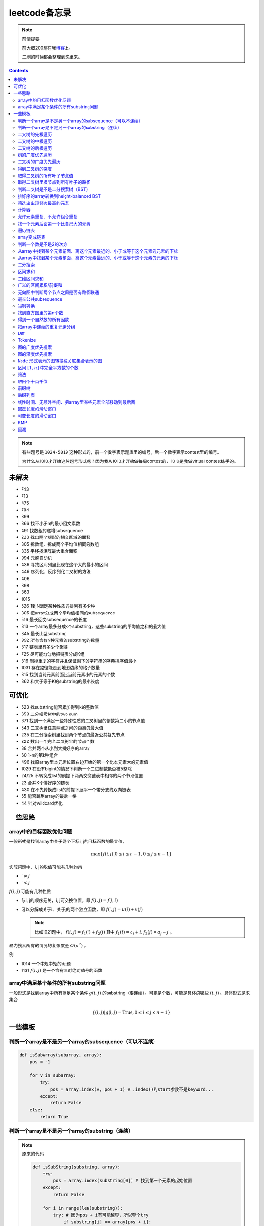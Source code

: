 =============
leetcode备忘录
=============

.. default-role:: math

.. note:: 前情提要

    前大概200题在我\ 博客_\ 上。

    二刷的时候都会整理到这里来。

.. _博客: http://aiifabbf.github.io/leetcode中的算法

.. contents::

.. note:: 有些题号是 ``1024-5019`` 这种形式的，前一个数字表示题库里的编号，后一个数字表示contest里的编号。

    为什么从1010才开始这种题号形式呢？因为我从1013才开始做每周contest的，1010是我做virtual contest练手的。

未解决
==========

-   743
-   713
-   475
-   784
-   399
-   866 找不小于n的最小回文素数
-   491 找数组的递增subsequence
-   223 找出两个矩形的相交区域的面积
-   805 拆数组，拆成两个平均值相同的数组
-   835 平移找矩阵最大重合面积
-   994 元胞自动机
-   436 寻找区间列里比现在这个大的最小的区间
-   449 序列化、反序列化二叉树的方法
-   406
-   898
-   863
-   1015
-   526 1到N满足某种性质的排列有多少种
-   805 把array分成两个平均值相同的subsequence
-   516 最长回文subsequence的长度
-   813 一个array最多分成k个substring，这些substring的平均值之和的最大值
-   845 最长山型substring
-   992 所有含有K种元素的substring的数量
-   817 链表里有多少个聚类
-   725 尽可能均匀地把链表分成K组
-   316 删掉重复的字符并且保证剩下的字符串的字典排序值最小
-   1031 存在路径能走到地图边缘的格子数量
-   315 找到当前元素前面比当前元素小的元素的个数
-   862 和大于等于K的substring的最小长度

可优化
==========

-   523 找substring能否累加得到k的整数倍
-   653 二分搜索树中的two sum
-   671 找到一个满足一些特殊性质的二叉树里的倒数第二小的节点值
-   543 二叉树里任意两点之间的距离的最大值
-   235 在二分搜索树里找到两个节点的最近公共祖先节点
-   222 数出一个完全二叉树里的节点个数
-   88  合并两个从小到大排好序的array
-   60  1-n的第k种组合
-   496 找原array里本元素位置右边开始的第一个比本元素大的元素值
-   1029    在没有bigint的情况下判断一个二进制数能否被5整除
-   24/25   不转换成list的前提下两两交换链表中相邻的两个节点位置
-   23  合并K个排好序的链表
-   430 在不先转换成list的前提下展平一个带分支的双向链表
-   55  能否跳到array的最后一格
-   44  针对wildcard优化

一些思路
==========

array中的目标函数优化问题
----------------------

一般形式是找到array中关于两个下标i, j的目标函数的最大值。

.. math::

    \max\{f(i, j) | 0 \leq i \leq n - 1, 0 \leq j \leq n - 1\}

实际问题中，i, j的取值可能有几种约束

-   :math:`i \neq j`
-   :math:`i < j`

:math:`f(i, j)` 可能有几种性质

-   与i, j的顺序无关，i, j可交换位置，即 :math:`f(i, j) = f(j, i)`
-   可以分解成关于i、关于j的两个独立函数，即 :math:`f(i, j) = u(i) + v(j)`

    .. note:: 比如1021题中， :math:`f(i, j) = f_1(i) + f_2(j)` 其中 :math:`f_1(i) = a_i + i, f_2(j) = a_j - j` 。

暴力搜索所有的情况的复杂度是 :math:`O(n^2)` 。

例

-   1014 一个中规中矩的dp题
-   1131 `f(i, j)` 是一个含有三对绝对值号的函数

array中满足某个条件的所有substring问题
-----------------------------------

一般形式是找到array中所有满足某个条件 :math:`g(i, j)` 的substring（要连续）。可能是个数，可能是具体的哪些 :math:`(i, j)` 。具体形式是求集合

.. math::

    \{(i, j) | g(i, j) = \text{True}, 0 \leq i \leq j \leq n - 1\}

一些模板
==========

判断一个array是不是另一个array的subsequence（可以不连续）
--------------------------------------------------

.. code-block:: python

    def isSubArray(subarray, array):
        pos = -1

        for v in subarray:
            try:
                pos = array.index(v, pos + 1) # .index()的start参数不是keyword...
            except:
                return False
        else:
            return True

判断一个array是不是另一个array的substring（连续）
-------------------------------------------

.. note:: 原来的代码

    .. code-block:: python

        def isSubString(substring, array):
            try:
                pos = array.index(substring[0]) # 找到第一个元素的起始位置
            except:
                return False

            for i in range(len(substring)):
                try: # 因为pos + i有可能越界，所以套个try
                    if substring[i] == array[pos + i]:
                        continue
                    else:
                        return False
                except:
                    return False

    其实是错的，试试 ``isSubstring("aaab", "aaaab")`` 还有 ``isSubstring("abaab", "aab")`` 。错误之处在于它只会从string里第一次出现 ``substring[0]`` 的地方开始找，如果发现不匹配，就不会往下找了，会直接返回 ``False`` 。

.. note:: 当然万能的Python可以一行搞定array是 ``str`` 时候的情况

    .. code-block:: python

        substring in array

    就搞定。


二叉树的先根遍历
-------------

可以用递归

.. code-block:: python

    # 改编自144

    class Solution:
        def preorderTraversal(self, root: TreeNode) -> List[int]:
            if root:
                doSomthing(root.val) # 比如放入数组之类的
                if root.left:
                    self.preorderTraversal(root.left)
                if root.right:
                    self.preorderTraversal(root.right)
            else:
                pass

也可以用迭代、借助stack。好处有两个

-   速度快一点
-   不受递归深度限制

.. code-block:: python

    # 改编自144

    class Solution:
        def preorderTraversal(self, root: TreeNode) -> List[int]:
            if root:
                res = []
                stack = [root]

                while stack:
                    node = stack.pop()
                    res.append(node.val) # 这里相当于访问node
                    if node.right: # 这里要记住是右边先进stack
                        stack.append(node.right)
                    if node.left:
                        stack.append(node.left)

                return res
            else:
                return []

.. note:: 先根遍历路径的特点

    先根遍历路径的第一个元素永远是根节点，然后接下来是左边子树、右边子树。图像类似这样

    ::

        o [     ] (     )
        ------------------
        0 1     ? ?      n

    所以除了能确定第一个元素是根节点，其他的信息比如

    -   第二个元素开始是属于左边子树还是右边子树？
    -   从第几个元素开始是左边子树和右边子树的边界？
    -   ...

    都是不知道的。

衍生

-   255 验证是否是二分搜索树的先根遍历
-   331 验证是否是先根遍历路径

二叉树的中根遍历
-------------

可以用递归，只要把对根节点的访问的语句放到中间就算中根遍历了。

.. code-block:: python

    # 改编自94

    class Solution:
        def inorderTraversal(self, root: TreeNode) -> List[int]:
            if root:
                if root.left:
                    self.inorderTraversal(root.left)
                doSomthing(root.val)
                if root.right:
                    self.inorderTraversal(root.right)
            else:
                pass

也可以借助stack，然后迭代，但是写起来挺麻烦的……

.. note::

    二分搜索树（BST）用中根遍历之后，会得到排好序的array。

.. note:: 中根遍历路径的特点

    中根遍历路径的第一个元素可能是左边子树、也可能是根节点（如果左边子树不存在的话）。图像类似这样

    ::

        [       ] o (       )
        ---------------------
        0         ? ?        n

    所以单靠中根遍历路径其实不能得到什么有用的信息。

    但是如果中根遍历路径和先根遍历路径同时给出（105题）、或者中根遍历路径和后根遍历路径同时给出（106题），就可以还原出树本来的结构。

    如果只给先根和后根，却不能唯一确定一个二叉树。这是很奇怪的事情。我也不知道为什么。

    以中根遍历路径和先根遍历路径为例，

    1.  中根遍历路径的第一个元素肯定是根节点的值。
    2.  在先根遍历路径里找到根节点的值的位置，这样就能知道

        -   在这之前的所有元素都是属于左边子树的，且左边子树的节点个数也是知道的。
        -   在这之后的所有元素都是属于右边子树的，且右边子树的节点个数也是知道的。

        再回到中根遍历路径里，因为左边子树的节点个数知道了（假设是n），所以中根遍历路径里从第2个元素到第2 + n - 1个元素是属于左边子树的，从第2 + n个元素一直到最后都是属于右边子树的。

    3.  递归地把左边子树、右边子树的结构按同样的方法恢复出来。

衍生

-   105 从中根、先根遍历路径中恢复出二叉树
-   106 从中根、后根遍历路径中恢复出二叉树
-   889 从先根、后根遍历路径中恢复出二叉树的一种可能
-   1028 从一种奇怪的先根遍历路径中恢复出二叉树

二叉树的后根遍历
-------------

.. code-block:: python

    class Solution:
        def postorderTraversal(self, root: TreeNode) -> List[int]:
            if root:
                if root.left:
                    self.postorderTraversal(root.left)
                if root.right:
                    self.postorderTraversal(root.right)
                doSomthing(root.val)
            else:
                pass

那么后根遍历能不能不用递归呢？可以的。只需要把前根遍历的迭代做法稍加改动就可以了

-   前根遍历迭代做法里面，是先放 ``right`` 、再放 ``left`` ，这里改成先放 ``left`` 、再放 ``right``
-   最后把结果颠倒一下

.. code-block:: python

    摘自145

    class Solution:
        def postorderTraversal(self, root: TreeNode) -> List[int]:
            if root:
                stack = [root]
                res = []

                while stack:
                    node = stack.pop()
                    if node.left:
                        stack.append(node.left)
                    if node.right:
                        stack.append(node.right)

                    res.append(node)

                return res[:: -1]
            else:
                return []

树的广度优先遍历
-------------

.. code-block:: python

    class Solution:
        def levelOrder(self, root: 'Node') -> None:
            if root:
                queue = [root]
                while queue:
                    element = queue.pop(0)
                    doSomething(element)
                    queue += element.children
            else:
                pass

.. note:: 树的广度优先、按层遍历
    :name: 树的广度优先、按层遍历

    如果想一层一层遍历，可以不要直接把下一层的所有children都放到queue里，而是暂时先放到一个临时queue里面，等这一层完了，再把临时queue整个替换掉全局的那个queue。比如下面这个例子

    .. code-block:: python

        class Solution:
            def maxDepth(self, root: 'Node') -> int:
                if root:
                    depth = 1
                    queue = [root]
                    while queue:
                        levelQueue = sum((i.children for i in queue), [])
                        queue = levelQueue
                        depth += 1
                    return depth - 1
                else:
                    return 0

二叉树的广度优先遍历
-----------------

.. code-block:: python

    class Solution:
        def maxDepth(self, root: TreeNode) -> int:
            if root:
                queue = [root]

                while queue:
                    i = queue.pop(0)
                    if i.left:
                        queue.append(i.left)
                    if i.right: # 切记切记这里不是elif，是if，因为左边和右边根本没关系
                        queue.append(i.right)
                    doSomething(i)

            else:
                pass

.. note:: 二叉树的广度优先、按层遍历

    如果想一层一层遍历，和 `树的广度优先、按层遍历`_ 一样。

    .. code-block:: python

        class Solution:
            def maxDepth(self, root: TreeNode) -> int:
                if root:
                    depth = 1
                    queue = [root]

                    while queue:
                        levelQueue = []

                        for i in queue:
                            if i.left:
                                levelQueue.append(i.left)
                            if i.right: # 切记切记这里不是elif，是if，因为左边和右边根本没关系
                                levelQueue.append(i.right)

                        depth += 1
                        queue = levelQueue

                    return depth
                else:
                    return 0

    用 ``levelQueue`` 其实有点浪费的，有更高效的写法，可以重复利用同一个queue，而不是每到下一层就建个新queue。说来也非常简单（但我怎么就没想到呢），记录一下queue一开始的长度就可以了

    .. code-block:: python

        class Solution:
            def maxDepth(self, root: TreeNode) -> int:
                if root:
                    depth = 0
                    queue = [root]

                    while queue:
                        # queue就代表第depth层上的所有节点了
                        length = len(queue)

                        for i in range(0, length):
                            v = queue.pop(0)
                            if v.left:
                                queue.append(v.left)
                            if v.right:
                                queue.append(v.right)

                        depth += 1
                else:
                    return 0

.. note:: 如果一个二叉树是 完全二叉树_ 的话，那么对这个完全二叉树的广度优先遍历有一个性质：如果遇到一个节点是null，那么以后就不再会遇到非null节点。

    而且这条性质是充分必要的，如果一个树不是完全二叉树，那么它不会满足这条性质；如果一个树是完全二叉树，那么它一定满足这条性质。

    958题里我利用了这条性质。

.. _完全二叉树: https://en.wikipedia.org/wiki/Binary_tree#Types_of_binary_trees

衍生

-   103 二叉树的zigzag遍历
-   513 二叉树最后一层的最左边节点的值
-   515 二叉树最后一层的最大节点值
-   919 给完全二叉树插入节点
-   1161 二叉树每一层的和

得到二叉树的深度
-------------

以前一直是用广度优先、按层遍历来做的（104题），但是也有非常简单的写法，比如

.. code-block:: python

    # 摘自104

    class Solution:
        def maxDepth(self, root: TreeNode) -> int:
            if root:
                return 1 + max(self.maxDepth(root.left), self.maxDepth(root.right))
            else:
                return 0

不一定比按层遍历快，但是写起来足够简单。

如果用按层遍历来写，是

.. code-block:: python

    class Solution:
        def maxDepth(self, root: TreeNode) -> int:
            if root:
                depth = 0
                queue = collections.deque([root])

                while queue:
                    size = len(queue)

                    for _ in range(0, size):
                        v = queue.popleft()
                        if v.left:
                            queue.append(v.left)
                        if v.right:
                            queue.append(v.right)

                    depth += 1

                return depth
            else:
                return 0

取得二叉树的所有叶子节点值
----------------------

.. code-block:: python

    # 摘自872

    class Solution:
        def getLeaves(self, root: TreeNode) -> List[int]:
            if root:
                if root.left == None and root.right == None:
                    return [root.val]
                res = []
                if root.left:
                    res += self.getLeaves(root.left)
                if root.right:
                    res += self.getLeaves(root.right)
                return res
            else:
                return []

取得二叉树里根节点到所有叶子的路径
----------------------------

还是一个递归的思路。

一个二叉树根节点到所有叶子的路径，等于

-   左边子二叉树里根节点到所有叶子的路径
-   右边子二叉树里根节点到所有叶子的路径

加上根节点到左边子节点、根节点到右边子节点的两条路。

.. code-block:: python

    # 摘自257

    class Solution:
        def binaryTreePaths(self, root: TreeNode) -> List[str]:
            if root:
                if root.left == None and root.right == None: # 叶子
                    return [f"{root.val}"]
                elif root.left != None and root.right == None:
                    return [f"{root.val}->{i}" for i in self.binaryTreePaths(root.left)] # 根节点出发到左边子节点、加上左边子二叉树里根节点到所有叶子的路径
                elif root.left == None and root.right != None:
                    return [f"{root.val}->{i}" for i in self.binaryTreePaths(root.right)] # 根节点出发到右边子节点、加上右边子二叉树里根节点到所有叶子的路径
                else:
                    return [f"{root.val}->{i}" for i in self.binaryTreePaths(root.left) + self.binaryTreePaths(root.right)] # 左右都加
            else: # 空节点
                return [] # 无路可走

衍生

-   129
-   988
-   113

判断二叉树是不是二分搜索树（BST）
----------------------------

.. code-block:: python

    # 摘自98

    class Solution:
        def isValidBST(self, root: TreeNode) -> bool:
            return self.isBST(root, float("-inf"), float("inf"))

        def isBST(self, root: TreeNode, lower: int, upper: int) -> bool: # 除了root还要传入上下界
            if root:
                if root.val > lower and root.val < upper: # 首先根节点要在上下界之内
                    if root.left != None and root.right == None: # 左边子树非空、右边子树空
                        return root.left.val < root.val and self.isBST(root.left, lower, root.val) # 下界不变，上界变成根节点的值
                    elif root.left == None and root.right != None: # 左边子树空、右边子树非空
                        return root.right.val > root.val and self.isBST(root.right, root.val, upper) # 下界变成根节点的值，上界不变
                    elif root.left != None and root.right != None:
                        return root.left.val < root.val and root.right.val > root.val and self.isBST(root.left, lower, root.val) and self.isBST(root.right, root.val, upper)
                    else:
                        return True
                else: # 不然即使自己是BST，作为子树放在上层里也不能使大树是BST
                    return False
            else: # 空树是BST
                return True

更简单的方法是，中根遍历这个树，看遍历结果是不是严格递增的。

.. note:: 似乎BST和二叉树中根遍历严格递增是充要条件。但是我没法证明。

    BST推出中根遍历严格递增肯定是对的。

    中根遍历严格递增能不能推出BST我真的不知道。能否举一个中根遍历严格递增但是却不是BST的例子呢？好像举不出例子。

    `维基百科 <https://en.wikipedia.org/wiki/Binary_search_tree#Verification>`_ 上也说了中根遍历可以用来验证BST。

    说明这两个确实是充要条件。惊了。

排好序的array转换到height-balanced BST
------------------------------------

.. code-block:: python

    # 摘自108

    class Solution:
        def sortedArrayToBST(self, nums: List[int]) -> TreeNode:
            if len(nums) == 0: # 空树
                return None
            elif len(nums) == 1: # 数组只含一个元素
                return TreeNode(nums[0])
            else: # 数组含有2个及以上的元素，这时候可以继续拆
                n = len(nums)
                root = TreeNode(nums[n // 2]) # 取最中间一个元素作为根节点
                root.left = self.sortedArrayToBST(nums[0: n // 2]) # 构造左边子树
                root.right = self.sortedArrayToBST(nums[n // 2 + 1:]) # 构造右边子树
                return root

衍生

-   1008 从二分搜索树的先根遍历路径重建出二分搜索树

筛选出出现频次最高的元素
--------------------

提示一下，如果有多种元素出现的频次一样而且恰好最高，怎么写最好？

.. code-block:: python

    # 摘自 https://leetcode.com/problems/most-frequent-subtree-sum/discuss/98675/Python-easy-understand-solution

    maximumFrequency = max(counter.values()) # 首先得到最高频次
    return [k for k, v in counter.items() if v == maximumFrequency] # 再筛选出频次和最高频次一样大的元素

计算器
-----

允许元素重复、不允许组合重复
------------------------

意思是允许 ``[2, 2, 3]`` ，但是认为 ``[2, 2, 3], [3, 2, 2]`` 是重复的组合。

做法是先排个序，然后变成tuple，然后用set套一套，再变成list。

.. code-block:: python

    # 摘自39

    list(map(list, set(map(tuple, map(sorted, routes)))))

上面的代码可以做这种过滤。

找一个元素后面第一个比自己大的元素
-----------------------------

暴力做法是搜索，复杂度 :math:`O(n^2)` 。用stack可以做到 :math:`O(n)`

.. code-block:: python

    # 摘自739

    class Solution:
        def dailyTemperatures(self, T: List[int]) -> List[int]:
            # stack = [
            #     (0, T[0])
            # ]
            stack = [] # stack里的元素保证从底到顶递减（不是严格递减，可以相等）
            res = [0] * len(T) # 先初始化，每天都假设永远等不到气温比今天高的那天，这样最后不用补0什么的，方便一点

            for i, v in enumerate(T):
                if stack:

                    while True:
                        if stack:
                            day = stack.pop() # 这里pop了，后面如果发现大于等于今天的气温，记得要放回去
                            if v > day[1]: # 和stack顶部的元素比较，如果今天气温大于这一天的气温，说明那一天找到了离自己最近的、比自己气温高的那一天
                                res[day[0]] = i - day[0] # 把那一天的值设为今天和那一天的日期之差
                            else: # 发现今天气温小于等于那一天的气温，那么说明那一天至今都没有找到比自己气温高的日子，同时因为stack保证气温递减，所以顶部以下的日子都不用看了，能保证顶部以下的所有日子的气温都大于等于顶部那天的气温。
                                stack.append(day) # 记得把那一天放回去
                                stack.append((i, v)) # 再把今天放进去
                                break # 继续明天
                        else: # stack已经空了，没日子好比较了
                            stack.append((i, v)) # 直接把今天放进去
                            break # 继续明天

                else: # stack空的话，就直接放进去
                    stack.append((i, v))
            return res # 初始化的好处就是最后直接返回，不用补零什么的

遍历链表
----------

.. code-block:: python

    # 改编自206

    class Solution:
        def reverseList(self, head: ListNode) -> ListNode:
            if head:
                sentinel = head

                while head:
                    doSomething(head)
                    head = head.next

                return sentinel
            else:
                return None

得到链表的第 `k` 个节点

.. code-block:: python

    # 摘自876

    let head = origin;

    for _ in 0..k {
        head = head.unwrap().next;
    }

    return head;

.. note:: 颠倒链表（206题）

    .. code-block:: python

        class Solution:
            def reverseList(self, head: ListNode) -> ListNode:
                # return self.listToLinkedList(self.linkedListToList(head)[:: -1])
                if head:
                    sentinel = None

                    while head:
                        tempSentinel = ListNode(head.val)
                        tempSentinel.next = sentinel
                        sentinel = tempSentinel
                        head = head.next

                    return sentinel
                else:
                    return None

.. note:: 链表变成array

    可以看做遍历链表的过程。

    .. code-block:: python

        # 摘自206

        class Solution:
            def linkedListToList(self, head: ListNode) -> List:
                if head:
                    res = []

                    while head:
                        res.append(head.val)
                        head = head.next

                    return res
                else:
                    return []

.. note:: 遍历的同时不丢失之前一个节点

    在有些需求中，比如在删除第i个节点的时候，需要把第i-1个节点的next直接指向第i+1个节点，但是在遍历到第i个节点时候，如果用上面的代码会发现没办法再去找第i-1个节点了，第i-1个节点已经丢失了。

    此时就要用到假节点，然后再用一个previous记录head之前一个节点。

    .. code-block:: python

        # 摘自707

        class Solution:
            def deleteAtIndex(self, index: int) -> None: # 删除第i个节点
                """
                Delete the index-th node in the linked list, if the index is valid.
                """
                head = self.sentinel.next
                previous = self.sentinel
                i = 0

                while head:
                    if i == index: # 此时head是第i个节点，previous是第i-1个节点
                        previous.next = head.next # 直接跨过第i个节点，把第i-1个节点和后面的第i+1个节点连起来。
                        return
                    else:
                        i += 1
                        previous = head
                        head = head.next

array变成链表
-------------

.. code-block:: python

    # 摘自206

    class Solution:
        def listToLinkedList(self, array: List) -> ListNode:
            if array:
                head = ListNode(0) # 先生成一个假节点
                sentinel = head # 不要丢了假节点的引用

                for v in array:
                    head.next = ListNode(v)
                    head = head.next

                return sentinel.next # 第一个是假节点，没用，返回假节点后面的第一个节点，这个才是真节点
            else:
                return None

判断一个数是不是2的次方
--------------------

如果一个数是2的多少次方，那么这个数的二进制肯定是 ``10000...`` 这种形式，此时这个数如果减1，那么会变成 ``11111...`` 这种形式。

.. code-block:: python

    if n & (n - 1) == 0:
        return True
    else:
        return False

从array中找到某个元素前面、离这个元素最近的、小于或等于这个元素的元素的下标
---------------------------------------------------------------

文字描述起来很啰嗦，用数学表达就是有一个array记为 :math:`\{a_i\}` ，对于每一个 `i` 找到

.. math::

    \max\{j | a_j \leq a_i, 0 \leq j < i\}

暴力做法就是数学表达式本身

1.  取出第i个元素前面的所有元素
2.  筛选出比第i个元素小或者等于的所有元素
3.  取出下标最大的那个元素的下标

数学表达式本身代表的做法是无论array的情况是怎样，复杂度都是 :math:`O(n^2)` 。可以稍加改进，变成

1.  看第i-1个元素是否小于或等于第i个元素

    -   是，那么恭喜找到了
    -   不是，到下一步

2.  看第i-2个元素是否小于或等于第i个元素

    -   是，那么恭喜找到了
    -   不是，到下一步

3.  ...
4.  看第0个元素是否小于或等于第i个元素

    -   是，那么恭喜找到了
    -   不是，那么也没了，说明根本不存在这样的元素

复杂度最差情况是 :math:`O(n^2)` ，出现在array正好单调递减的情况；最好情况 :math:`O(n)` ，出现在array正好单调递增的情况。

再进一步考虑这个比较过程有没有可以缓存的地方 [#]_ 。

.. [#] 这里我再想想怎样从暴力想到stack……

用单调递增stack可以实现 :math:`O(n)` 。

.. code-block:: python

    # 摘自907

    stack = [] # 单调递增stack，里面存的是 (i, v) 其中v是从底到顶单调递增的
    nearestLessOrEqualElementPosition = [-1] * len(A) # 初始化数组，nearestLessOrEqualElementPosition[i] 表示的是，第i个元素前面最近的、比第i个元素小或者相等的元素的下标。

    for i, v in enumerate(A):

        while stack != [] and stack[-1][1] > v: # stack顶上的元素比当前元素大
            stack.pop() # 所以要pop掉
        # 出while循环之后，stack要么是空的，要么顶部的那个元素小于等于v，也就定位到了第i个元素前面最近的、比第i个元素小或相等的元素和下标

        if stack == []: # 如果stack空了，说明第i个元素前面不存在比自己小或者相等的元素，即第i个元素前面的元素全都比自己大
            nearestLessOrEqualElementPosition[i] = -1 # 用-1表示没有
        else: # stack没空，说明前面确实存在小于等于第i个元素的元素，并且最近的元素就刚好在stack顶部
            nearestLessOrEqualElementPosition[i] = stack[-1][0] # 所以找到了，记录一下
        stack.append((i, v)) # 再把当前元素放进stack

话说我居然之前都不记得自己没看答案就自己做出递增递减stack的题目。739是没看答案自己想出来的，结果看到907的时候居然又不会做了。但是一想也可以理解吧，因为739、1019是找元素后面比自己大的元素，而907是倒过来、找元素前面比自己小的元素，但是两个stack的建立方向（也就是遍历array的方向）却是一样的、都是从前往后的。

两种做法应该是可以互相转化的。

.. code-block:: python

    # 摘自739

        class Solution:
            def dailyTemperatures(self, T: List[int]) -> List[int]:
                # stack = [
                #     (0, T[0])
                # ]
                stack = [] # stack里的元素保证从底到顶递减（不是严格递减，可以相等）
                res = [0] * len(T) # 先初始化，每天都假设永远等不到气温比今天高的那天，这样最后不用补0什么的，方便一点

                for i, v in enumerate(T):
                    if stack:

                        while True:
                            if stack:
                                day = stack.pop() # 这里pop了，后面如果发现大于等于今天的气温，记得要放回去
                                if v > day[1]: # 和stack顶部的元素比较，如果今天气温大于这一天的气温，说明那一天找到了离自己最近的、比自己气温高的那一天
                                    res[day[0]] = i - day[0] # 把那一天的值设为今天和那一天的日期之差
                                else: # 发现今天气温小于等于那一天的气温，那么说明那一天至今都没有找到比自己气温高的日子，同时因为stack保证气温递减，所以顶部以下的日子都不用看了，能保证顶部以下的所有日子的气温都大于等于顶部那天的气温。
                                    stack.append(day) # 记得把那一天放回去
                                    stack.append((i, v)) # 再把今天放进去
                                    break # 继续明天
                            else: # stack已经空了，没日子好比较了
                                stack.append((i, v)) # 直接把今天放进去
                                break # 继续明天

                    else: # stack空的话，就直接放进去
                        stack.append((i, v))
                return res # 初始化的好处就是最后直接返回，不用补零什么的

衍生

-   739 找到array中每个元素之后最近的比自己大的元素
-   1019 找到链表中每个节点之后最近的比自己大的元素
-   1008 从先根遍历路径重建二分搜索树

从array中找到某个元素前面、离这个元素最远的、小于或等于这个元素的元素的下标
---------------------------------------------------------------

.. code-block:: python

    # 摘自962

    class Solution:
        def maxWidthRamp(self, A: List[int]) -> int:
            stack = []
            res = 0

            for i, v in enumerate(A):
                if stack == [] or stack[-1][1] > v:
                    stack.append((i, v))

            for j, w in reversed(list(enumerate(A))):

                while stack != [] and stack[-1][1] <= w:
                    res = max(res, j - stack.pop()[0])

            return res

衍生

-   1124 找到满足某个条件的最长substring的长度
-   962 找到 `\max\{j - i | a_i \leq a_j, 0 \leq i < j \leq n - 1\}`

二分搜索
-------

在从小到大拍好序的array里找到一个位置插入 ``target`` ，使得插入 ``target`` 之后，整个array仍然是从小到大排好序的。

不管什么情况，求的都是这个 **插入位置** ，不是元素位置。这样可以少很多麻烦。

.. code-block:: python

    # 找到最左的插入位置

    def bisectLeft(array: List[Type], target: Type) -> int:
        left = 0
        right = len(array)

        while left < right:
            middle = (left + right) // 2
            if array[middle] == target:
                right = middle
            elif array[middle] < target:
                left = middle + 1
            elif array[middle] > target:
                right = middle

        return left

    # 找到最右的插入位置

    def bisectRight(array: List[Type], target: Type) -> int:
        left = 0
        right = len(array)

        while left < right:
            middle = (left + right) // 2
            if array[middle] == target:
                left = middle + 1 # 区别
            elif array[middle] < target:
                left = middle + 1
            elif array[middle] > target:
                right = middle

        return right # 这里left、right都行，反正相等

总结一下

-   如果 ``array[middle] < target`` ，一定收紧左边，所以 ``left = middle + 1``
-   如果 ``array[middle] > target`` ，一定收紧右边，所以 ``right = middle``
-   如果 ``array[middle] == target`` ，看情况

    -   如果是要找到最左插入位置，那么收紧右边
    -   如果是要找到最右插入位置，那么收紧左边

衍生

-   704 二分搜索
-   278 找到第一个bad version

区间求和
-------

如果经常需要求 ``nums[i: j]`` 的和，可以先用 ``itertools.accumulate()`` 一次性把所有和都求出来，这样

.. code-block:: python

    integral = [0] + list(itertools.accumulate(nums)) # 前面添一个0，这样方便很多
    assert integral[j] - integral[i] == sum(nums[i: j])

这样 ``nums[i: j]`` 的和就是 ``integral[j] - integral[i]`` 。

再结合 ``set`` 或者 ``Counter`` 就能实现快速查找是否存在substring的和满足某个条件

.. code-block:: python

    # 摘自560

    class Solution:
        def subarraySum(self, nums: List[int], k: int) -> int:
            integral = [0] + list(itertools.accumulate(nums)) # 做积分
            counter = collections.Counter(integral) # 数每个积分项出现的次数
            res = 0

            for v in integral: # 遍历积分项
                counter[v] -= 1 # 排除当前积分项
                res += counter[v + k] # 查后面后多少项正好是当前项加上k

            return res

衍生

-   974 有多少个substring的和是K的倍数
-   560 有多少个substring的和是K
-   327 有多少个substring的和在某个interval内
-   523 是否存在一个长度至少为2的substring的和是K的倍数
-   1013 有可能把一个array分成三段各自累加和相同的substring吗
-   525 含有等量0和1的substring的最大长度
-   918 循环列表里的最大substring和
-   1171 不停的去掉链表里累加和是0的substring
-   926 数前后两半substring中 ``0`` 和 ``1`` 的个数
-   1208 累加和小于等于K的最长substring的长度
-   930 有多少个和是S的非空substring
-   1371 含有偶数个元音字母的最长substring
-   1310 快速计算任意substring的累积xor
-   303 计算任意substring的累加和

.. note:: 这种方法又叫前缀和 aka. prefix sum。

二维区间求和
----------

也叫二维前缀和，是一维前缀和的推广。和一维前缀和的关系就像是一元概率分布和联合概率分布的关系。

.. code-block:: python

    # 摘自1314

    class Solution:
        def matrixBlockSum(self, mat: List[List[int]], K: int) -> List[List[int]]:
            rowCount = len(mat)
            columnCount = len(mat[0])
            integral = [[0] * (columnCount + 1) for _ in range(rowCount + 1)]

            for rowIndex in range(1, rowCount + 1):

                for columnIndex in range(1, columnCount + 1):
                    integral[rowIndex][columnIndex] = mat[rowIndex - 1][columnIndex - 1] + integral[rowIndex - 1][columnIndex] + integral[rowIndex][columnIndex - 1] - integral[rowIndex - 1][columnIndex - 1]

            ...

衍生

-   304  计算子矩阵的和
-   1314 计算以某个点为中心的子矩阵的和
-   1074 有多少个子矩阵的和是target

广义的区间累积/前缀和
------------------

前缀和还可以进一步发挥想象力，可以不止做前缀“和”，还可以前缀最大值、后缀最大值。比如 ``maximumBefore[i]`` 定义为 ``array[: i]`` 里的最大值， ``minimumAfter[i]`` 定义为 ``array[i: ]`` 里的最大值。

.. code-block:: python

    # 摘自42

    maximumBefore = [0] # maximumBefore[i]是array[: i]里的最大值

    for v in array:
        maximumBefore.append(max(maximumBefore[-1], v))

    maximumAfter = [0] # maximumAfter[i]是array[i: ]里的最大值

    for v in reversed(array):
        maximumAfter.append(max(maximumAfter[-1], v))

    maximumAfter.reverse() # 最后要颠倒一下

甚至还可以前缀xor、累积xor。太疯狂了。

衍生

-   42  接雨水
-   1310 求任意substring的累积xor

无向图中判断两个节点之间是否有路径联通
--------------------------------

就是union find。首先需要一个dict或者array来存节点之间的连接关系，在 ``(key, value)`` 中， ``key`` 表示节点， ``value`` 表示这个节点的父节点。如果两个节点在同一个树中，说明它们之间有路径联通。判断两个节点是否在同一个树中的问题可以等效为判断两个节点所在的树的根节点是否是同一个节点的问题。

.. code-block:: python

    # 改编自1020

    class Solution:
        def union(self, mapping: dict, p: Type, q: Type) -> None: # 建立连接关系
            rootOfP = self.root(mapping, p) # 找到p所在树的根节点
            rootOfQ = self.root(mapping, q) # 找到q所在树的根节点
            mapping[rootOfP] = rootOfQ # 把p所在的树的根节点贴到q所在的树的根节点上

        def isConnected(self, mapping: dict, p: Type, q: Type) -> bool: # 判断两个节点之间是否存在路径相连
            return self.root(mapping, p) == self.root(mapping, q) # 只要判断两个节点是否在同一个树里就可以了，等效为判断两个节点所在树的根节点是否是同一个节点

        def root(self, mapping: dict, r: Type) -> Type: # 得到某个节点所在树的根节点

            while r != mapping[r]: # 如果当前节点的父节点不是自身，说明当前节点不是根节点
                mapping[r] = mapping[mapping[r]] # 这一句话是避免树过深的关键
                r = mapping[r]

            return r

还有一些用法，比如得到每个组里的所有节点

.. code-block:: python

    # 改编自1202

    rootClusterMapping = {}

    for k, v in mapping.items():
        v = self.root(mapping, v)
        if v not in rootClusterMapping:
            rootClusterMapping[v] = {k}
        else:
            rootClusterMapping[v].add(k)

这样就得到了一个 ``dict`` ，其中key是每个组的root，value是一个 ``set`` ，表示这个组包含的所有节点。

再用 ``rootClusterMapping.values()`` 就得到了每个连通区域里的所有节点了。

.. note:: 写了个Rust版的……好难写，我也不知道有没有更好的写法。给hash map加方法真爽啊。

    .. code-block:: rust

        // 摘自1202

        trait UnionFind<'a, T> {
            fn root(&'a self, p: &'a T) -> &'a T; // 强行把这个从T变成&T，但其实对于Copy来说，T和&T性能上没什么差别……
            fn isConnected(&'a self, p: &'a T, q: &'a T) -> bool; // 就当练习一下lifetime吧……
            fn union(&mut self, p: T, q: T);
        } // 这边我不知道怎么把参数从T变成&T

        impl<'a, T> UnionFind<'a, T> for HashMap<T, T>
        where
            T: Hash + Eq + Copy, // 这里也是，不知道怎么去掉Copy
        {
            fn root(&'a self, p: &'a T) -> &'a T {
                // 这里是python里不同的写法。python里面可以在root()里面一边找root、一边优化图结构，但是这里不行，只能只读。
                let mut p = p;

                while self.get(p).unwrap() != p {
                    p = self.get(p).unwrap();
                }

                return p;
            }

            fn isConnected(&'a self, p: &'a T, q: &'a T) -> bool {
                let rootOfP = self.root(p);
                let rootOfQ = self.root(q);

                return rootOfP == rootOfQ;
            }

            fn union(&mut self, p: T, q: T) { // 所以把优化图结构的事情移到了这里，不知道这个对性能有什么影响
                let mut p = p;

                while *self.get(&p).unwrap() != p {
                    self.insert(p, *self.get(self.get(&p).unwrap()).unwrap()); // 这一行写的真的很难看，不知道有没有更好的写法
                    p = *self.get(&p).unwrap();
                }

                let rootOfP = p;
                let mut q = q;

                while *self.get(&q).unwrap() != q {
                    self.insert(q, *self.get(self.get(&q).unwrap()).unwrap());
                    q = *self.get(&q).unwrap();
                }

                let rootOfQ = q;

                *self.get_mut(&rootOfP).unwrap() = rootOfQ;
            }
        }

衍生

-   200 孤立岛屿的个数
-   130 矩阵里所有不和边界连通的 ``O`` 变成 ``X``
-   547 有多少个朋友圈
-   684 冗余连接
-   934 造一座连接两个岛的最短的桥
-   990 方程组、不等式组是否有解
-   1020 有多少个格子能走到地图边界
-   1036 巨大的地图里能否从起点走到终点
-   1202 互换字符能得到的最小字典序的字符串
-   1034 描出边界

最长公共subsequence
------------------

.. code-block:: python

    # 摘自1035

    class Solution:
        def maxUncrossedLines(self, A: List[int], B: List[int]) -> int:
            A = [0] + A
            B = [0] + B
            dp = [[0] * len(B) for _ in range(len(A))]

            for i, v in enumerate(A[1: ], 1):

                for j, w in enumerate(B[1: ], 1):
                    if v == w:
                        dp[i][j] = dp[i - 1][j - 1] + 1
                    else:
                        dp[i][j] = max(dp[i - 1][j], dp[i][j - 1])

            return dp[-1][-1]

衍生

-   1035 从奇怪的题设背景里提取出最长公共subsequence的核心问题
-   1143 最长公共subsequence

进制转换
-------

思路就是不停地整除，每次取商再整除，最后把每次整除得到的余数倒过来排列。

.. code-block:: python

    # 摘自504

    class Solution:
        def convertToBase7(self, num: int) -> str:
            if num == 0:
                return "0"
            elif num < 0: # 负数的话
                return "-" + self.convertToBase7(abs(num)) # 就转换它的绝对值，再在前面加一个负号
            else: # 正数
                res = [] # 用来记录余数
                
                while num != 0: # 不停地整除7，直到被除数是0为止
                    res.append(num % 7) # 记下余数
                    num = num // 7 # 商变成新的被除数

                return "".join(map(str, reversed(res))) # 结果就是每次整除的余数倒序排列

找到直方图里的第n个数
------------------

.. code-block:: python

    # 改编自1093

    countDown = n

    for i, v in enumerate(count):
        if v != 0:
            if countDown - v <= 0: # 说明第n个数在这一堆里
                return i
            else: # 说明第n个数在后面的堆里
                countDown = countDown - v

得到一个自然数的所有因数
---------------------

暴力做法是从1遍历到n、然后一个一个判断 ``n % i`` 是否等于0，复杂度 `O(n)` 。

但是因为因数都是成对出现的 [#]_ ，也就是说如果找到了一个因数 `k` ，那么 `n / k` 也必然是n的一个因数（注意判断是否重复），所以没有必要遍历到n。从1遍历到 `\lceil\sqrt{n}\rceil` 就够了。复杂度 `O(\ln n)` 。

.. code-block:: python

    def divisors(n: int) -> set:
        factors = {} # 用set可以过滤掉重复的因数

        for i in range(1, math.ceil(n) + 1):
            if n % i == 0: # 发现i是因数
                factors.add(i)
                factors.add(n // i) # n // i也是n的某个因数

        return factors

.. [#] https://www.geeksforgeeks.org/find-divisors-natural-number-set-1/

衍生

-   829 找n的所有奇因数

把array中连续的重复元素分组
------------------------

把形如 ``aaaaabbcccc`` 的array变成 ``["aaaaa", "bb", "cccc"]`` 。

.. code-block:: python

    # 改编自443

    class Solution:
        def compress(self, characters: str) -> List[str]:
            res = []
            lastCharacter = characters[0] # 前一个连续的重复字符串里的字符
            lastCharacterPosition = 0 # 前一个连续的重复字符串在原字符串里开始的位置

            for i, v in enumerate(characters[1: ] + "\x00", 1): # 最后追加一个dummy char，省得出迭代之后再处理
                if v != lastCharacter: # 发现当前字符和前面不一样了，说明上一个连续的重复字符串到这里结束了
                    res.append(lastCharacter * (i - lastCharacterPosition))
                    lastCharacter = v
                    lastCharacterPosition = i

            return len(res)

这件事情也可以用 ``itertools.groupby()`` 来做。 ``groupby()`` 返回一个迭代器，每次 ``next()`` 返回一个tuple ``(v, it)`` ，其中 ``v`` 是重复的那个元素， ``it`` 是另一个迭代器， ``v`` 连续出现几次， ``it`` 就会返回几次 ``v`` 。有点像 ``itertools.repeat(v, v出现的次数)`` 。

.. code-block:: python

    list(map(lambda v: "".join(v[1]), itertools.groupby("aaaabbccc")))

衍生

-   38 数数列前一项每个元素连续出现的次数和元素连接在一起形成当前项
-   443 数字符串里连续的重复元素来压缩字符串

Diff
------

.. code-block:: python

    # 摘自236

    for i in range(min(len(routeToP), len(routeToQ))):
        if routeToP[i].val != routeToQ[i].val:
            return routeToP[i - 1]
    else: # for循环顺利走完没有中途break。说明出现了包含关系
        return routeToP[i]

Tokenize
--------

.. code-block:: python

    # 摘自224

    import re

    patternString = "".join([
        r"(0|[1-9][0-9]*)", # group1 数字
        r"|(\+|-)", # group2 加号和减号
        r"|(\(|\))"
        ]) # group3 括号
    pattern = re.compile(patternString) # 编译pattern，这样会快
    tokens = collections.deque(v.group() for v in pattern.finditer(s)) # 因为这个题里类别比较少，所以这里就不归类了，直接在evaluate的时候归类

甚至还可以给类别起名字，同时得到匹配了哪个类别

.. code-block:: python

    patternString = r"(?P<Number>0|[1-9][0-9]*)" + # group1 数字
        r"|(?P<Operator>\+|-)" + # group2 加号和减号
        r"|(?P<LeftParenthese>\()" # group3 左括号
        r"|(?P<RightParenthese>\))" # group4 右括号
    pattern = re.compile(patternString)
    tokens = [
        (
            v.group(), # 匹配了什么字符串
            v.lastgroup, # 匹配了哪个类别。如果匹配到了加号，就是 'Operator'
        ) for v in pattern.finditer(s)
    ]

图的广度优先搜索
---------------

和二叉树的广度优先搜索差不多的，因为二叉树本质上也算一个图。不同之处在于，二叉树是树，是不含循环的，所以不需要处理重复遍历的问题，但是图需要当心重复遍历的问题。

解决办法非常简单，就是额外维护一个集合，用来记录已经遍历到的节点

.. code-block:: python

    # 改编自863

    class Solution:
        def distanceK(self, root: TreeNode, target: TreeNode, K: int):
            graph = {} # 这里假设图已经按照关联列表的方式存好了，key是节点，value是和这个节点直接相连的节点集合
            queue = collections.deque([root]) # 将要遍历的节点
            traveled = set() # 已经遍历过的节点
            distance = 0

            while queue:
                # 运行到这里的时候，queue里就是距离起点正好是distance的所有节点
                length = len(queue)

                for _ in range(0, length):
                    v = queue.popleft() # 遍历到当前节点了
                    queue.extend(filter(lambda v: v not in traveled, graph.get(v, set()))) # 可能v不和任何节点直接相连，所以要处理不存在key的情况
                    # 这里可以对当前节点做其他事情
                    traveled.add(v) # 做完之后，表明当前节点已经被遍历过了，加入已遍历节点集合，防止下次重复遍历

                distance += 1

            return list(queue)

和二叉树的广度优先、按层遍历的代码高度相似。

衍生

-   1162 离陆地距离最远的海水
-   934 两个岛之间造最短的桥
-   133 复制图
-   127 转换几次才能转换到那个词

图的深度优先搜索
---------------

把queue换成stack就好了。

``Node`` 形式表示的图转换成关联集合表示的图
--------------------------------------

所谓 ``Node`` 形式就是整个图用一个初始节点表示

.. code-block:: python

    class Node:
        def __init__(self, val: int, neighbors: List[Node]):
            self.val = val
            self.neighbors = neighbors

如要转换成类似

::

    {
        1: {2, 4},
        2: {1, 3},
        3: {2, 4},
        4: {1, 3}
    }

这样的 `关联列表 <https://www.python.org/doc/essays/graphs/>`_ 表示的图，可以用广度优先来做

.. code-block:: python

    # 改编自133

    class Solution:
        def nodeToGraph(self, node: Node) -> dict:
            if node:
                graph = {}
                queue = collections.deque([node])
                traveled = set()

                while queue:
                    length = len(queue)

                    for _ in range(0, length):
                        node = queue.popleft()
                        graph[node.val] = set(map(lambda n: n.val, node.neighbors))

                        for neighbor in node.neighbors:
                            if neighbor.val not in traveled:
                                queue.append(neighbor)
                        # 也可以写成
                        # queue.extend(filter(lambda n: n.val not in traveled, node.neighbors))

                        traveled.add(node.val)

                return graph
            else:
                return {}

.. note:: 我觉得关联 **列表** 这个说法很有问题，用列表来存和某个节点相连的节点的做法也很有问题，比如

    ::

        {
            1: [2, 4],
            2: [1, 3],
            3: [2, 4],
            4: [1, 3]
        }

    因为和某个节点相连的其他节点其实并没有什么先后顺序。所以我觉得更好的方法是关联 **集合** 而不是关联列表。

    如果非要用列表的话（比如133强制要求你复制后的图里 ``neighbors`` 顺序和原节点一模一样），也超级简单啊，把

    .. code-block:: python

        graph[node.val] = set(map(lambda n: n.val, node.neighbors))

    改成

    .. code-block:: python

        graph[node.val] = list(map(lambda n: n.val, node.neighbors))

    就好了。

衍生

-   133 复制图

区间 `[1, n]` 中完全平方数的个数
-----------------------------

是 `\lfloor\sqrt{n}\rfloor` 个。

.. code-block:: python

    math.floor(math.sqrt(n))

衍生

-   319 最后有多少盏灯是开着的

.. note:: 简单证明 `[1, n] \cup N` 中有 `\lfloor\sqrt{n}\rfloor` 个完全平方数

    假设 `m^2` 是小于等于 `n` 的最大的完全平方数，那么区间 `[1, n] \cup N = {1, 2, 3, ..., n}` 当中，一定包含了

    .. math::

        1^2, 2^2, ... , (m - 1)^2, m^2

    这些完全平方数，总共正好 `m` 个。所以接下来要探究 `m` 和 `n` 的关系。根据刚才的假设

    .. math::

        m^2 \leq n < (m + 1)^2

    所以

    .. math::

        m \leq \sqrt{n} < m + 1

    正好就是 `\lfloor\sqrt{n}\rfloor` 的定义。

筛法
----

`O(n \ln n)` 得到 `[1, n)` 中素数的个数、或者 `[1, n)` 中某个数字是否是素数。

.. code-block:: python

    # 摘自204

    class Solution:
        def countPrimes(self, n: int) -> int:
            if n <= 2:
                return 0
            else:
                isPrime = [True] * n # isPrimes[i]用来标记i是不是素数。一开始假定全部都是素数
                isPrime[0] = False
                isPrime[1] = False # 0和1不考虑

                for i in range(2, math.floor(math.sqrt(n)) + 1): # 从2开始遍历
                # for i in range(2, n): # 其实不需要从2到n，到ceil(sqrt(n))就够了。为什么我也没想通
                    if isPrime[i] == True: # 发现i是素数

                        for j in range(i * i, n, i): # 遍历k * i
                        # for j in range(i * 2, n, i): # 这里也不需要从i * 2开始，直接从i^2开始就可以了。为什么我也没想通
                            isPrime[j] = False # 把k * i标记为非素数

                return sum(isPrime)

衍生

-   204 数 `[1, n)` 中有多少个素数
-   1175 把素数放到素数下标的位置

取出个十百千位
------------

.. code-block:: python

    # 摘自12

    thousand = n // 1000 % 10 # 千位
    hundred = n // 100 % 10 # 百位
    ten = n // 10 % 10 # 十位
    one = n // 1 % 10 # 个位

推广一下，取出第 `k` 位可以用

.. math::

    \left\lfloor{n \over 10^k}\right\rfloor \bmod 10

再推广一下，取出 `b` 进制下的第 `k` 位可以用

.. math::

    \left\lfloor{n \over b^k}\right\rfloor \bmod b

前缀树
------

节点的定义

.. code-block:: python

    class Node:
        def __init__(self):
            self.children: Dict[str, Node] = {}
            self.value: Any = None

后缀列表
-------

一个长度为 `n` 的字符串 ``s`` 的排名列表 ``ranks[i]`` 表示以第 `i` 个字符开始、到最后的后缀在所有后缀里面、按字典序从小到大排序排第 ``ranks[i]`` 。

怎么构造呢？有个叫做 `倍增构造法 <https://www.cnblogs.com/SGCollin/p/9974557.html>`_ 的算法。

线性时间、无额外空间、把array里某些元素全部移动到最后面
------------------------------------------------

这个问题叫 `荷兰国旗问题 <https://en.wikipedia.org/wiki/Dutch_national_flag_problem>`_ ，不过我把这个问题叫做“荷叶上的水滴合并”问题哈哈。我自己觉得比什么国旗形象多了。

比如你有个array

::

    0, 0, 0, 0, 3

你想把所有的 ``0`` 都移到array的最后面，如果用暴力的话，就是pop第一个 ``0`` 、push到最后、pop下面一个 ``0`` 、push到最后……array的缺点是pop中间某个元素，后面的元素全部都要顺次往前移动一格，这样复杂度就是 `O(n ^ 2)` 了。

很简单，用 ``left, right`` 表示全 ``0`` 水滴的边界，然后慢慢往后边移动就可以了，期间遇到 ``0`` 就吸收、遇到非 ``0`` 就和水滴最左边的元素交换。

.. code-block:: python

    # 摘自283

    class Solution:
        def moveZeroes(self, nums: List[int]) -> None:
            """
            Do not return anything, modify nums in-place instead.
            """
            if len(nums) >= 1:
                left = 0 # 水滴的左边界。左闭
                right = 0 # 水滴的右边界。右开

                while right < len(nums):
                    if nums[right] == 0: # 遇到0
                        right += 1 # 吸收
                    elif nums[right] != 0: # 遇到非0
                        nums[left], nums[right] = nums[right], nums[left] # 把右边的非0数和水滴的第一个数字交换位置
                        left += 1
                        right += 1 # 更新水滴边界

            else:
                return

衍生

-   283 把array里所有的0都移动到array的最后面
-   75  给只含有 ``0, 1, 2`` 的array从小到大排序

固定长度的滑动窗口
----------------

.. note:: 我发现有些人把双指针也叫做滑动窗口……也有道理吧， ``left, right`` 限制住的区域确实能看成一个窗口，但是我不太喜欢这样叫。双指针就是双指针嘛，本质上是greedy。滑动窗口的窗口长度是固定的，不变的。

假设array的长度是 `n` ，窗口的长度是 `k` 。那么

-   初始窗口里所有元素下标的范围是 `[0, k)`
-   窗口左边界的范围是 `[0, n - k + 1)`

    为啥是这样呢，因为最靠右的窗口的右边界正好是 `n` ，窗口长度是 `k` ，所以最靠右的窗口的左边界是 `n - k` 。

窗口边界往右移动一格之后，需要更新窗口，这时候新窗口相对于旧窗口的diff是

-   删除 ``array[i - 1]``
-   加入 ``array[i - 1 + k]``

画个图就很清楚

::

    [________)
    i - 1    i - 1 + k
      [________)
      i        i + k

可以看做是一种差量更新吧。还经常和rolling hash配合使用，比如 `1392题 <https://leetcode.com/problems/longest-happy-prefix/>`_ 。

.. code-block:: python

    # 摘自239

    queue = collections.deque() # queue里面存(array[i], i)。每次从最前面取出最大值的时候，都要检查一下这个最大值到底是不是当前窗口里的，所以一定要存i

    for i, v in enumerate(nums[: k]): # 初始窗口里元素下标范围是[0, k)

        while queue:
            if queue[-1][0] < v:
                queue.pop()
            else:
                break

        queue.append((v, i))

    res = [queue[0][0]] # 初始窗口里的最大值

    for i in range(1, len(nums) - k + 1): # 窗口左边界的范围是[1, n - k]
        v = nums[i + k - 1] # 新加的元素

        while queue:
            if queue[-1][0] < v:
                queue.pop()
            else:
                break

        queue.append((v, i + k - 1))

        while queue:
            if queue[0][1] >= i:
                res.append(queue[0][0])
                break
            else:
                queue.popleft()

我知道这里初始窗口和后面的循环有时候会有重复代码，但是我也不知道怎么去掉。还是不要去掉了，这样比较符合直觉。

衍生

-   239 每个窗口里的最大值
-   480 每个窗口里的中位数
-   1392 最长公共前后缀

可变长度的滑动窗口
---------------

这个技巧有时候又叫双指针，但是我觉得这个只不过是动态规划的加速手段，为了快速算出 ``dp[j]`` ，保留一部分全局的状态信息在 `i` 里。

衍生

-   3   不含重复字符的最长substring
-   424 最多 `k` 次修改机会，能得到多长的、所有字符都一样的substring
-   1004 最多 `k` 次修改机会，能得到多长的、全是1的substring
-   992 有多少个substring中出现了 `k` 种元素

KMP
-----

有两种解释KMP的角度

-   有限定态状态机 aka. DFA

    Princeton的小红书用了这种角度。

-   ``next`` 数组回退

    坊间流传的角度，国内各大算法教材采用的角度。

两种角度非常相似。虽然我更喜欢DFA的角度，但是我觉得 ``next`` 数组回退的角度比较简单。分为两步

1.  构建 ``next`` 数组
2.  根据 ``next`` 数组匹配、回退

各种教程里面的 ``next`` 数组定义得千奇百怪，而且有的是 ``i + 1`` 有的是 ``i - 1`` ，实在是没有统一的美感。

不要烦了，看我这里的定义： ``next[j]`` 有两个含义，没有 ``j - 1`` ，没有 ``j + 1`` ，就是 ``j``

-   表示 ``pattern[0: j]`` 里（注意左闭右开）的最长的公共前后缀（不含本身）的长度

    啥叫最长公共前后缀，就是某个字符串，既是 ``pattern[0: j]`` 的前缀、也是它的后缀。

    那字符串本身不就既是前缀又是后缀吗？这是trivial的情况，不算数。我们要找的是non-trivial的情况。

    比如假设 ``pattern`` 是

    ::

         A B C D A B D
        0 1 2 3 4 5 6 7

    那么 ``pattern[0: 6]`` 是 ``ABCDAB`` ， ``AB`` 既是前缀、也是后缀，而且是最长的、不是本身的、既是前缀又是后缀的字符串。所以 ``next[6] = 2`` 。

    当然 ``ABCDAB`` 本身既是前缀也是后缀，但是这是trivial的，不算数。

-   表示在匹配过程中，如果出现 ``s[i]`` 和 ``pattern[j]`` 不同的时候， ``j`` 应该回退到 ``next[j]``

    就是匹配过程中，如果出现 ``s[i] != pattern[j]`` ，应该令 ``j = next[j]`` ，再次尝试 ``s[i]`` 是否等于 ``pattern[j]`` 。

    当然如果 ``j`` 已经是0了，那么也回退不到哪里去了，只能让 ``i`` 自增1了。

马上观察到

-   ``next[0]`` 没有定义
-   ``next[1] = 0``

为啥呢？

-   空字符串 ``pattern[0: 0]`` 的最长公共前后缀是本身，但是刚才说了要排除本身，但是空字符串排除了本身还剩什么呢……反正 ``j`` 回退到0的话我们是特殊处理的，所以随便取个数吧，这格就浪费也无所谓。
-   ``pattern[0: 1]`` 长度是1，最长的、不是本身的公共前后缀只能是空字符串

构建 ``next`` 数组其实是动态规划过程，只是用了一个状态变量 ``i`` 来加速DP表的构建。

.. code-block:: rust

        // 摘自28

        let mut next = vec![0, 0]; // next[j]表示，如果当前s[i] != p[j]的话，j要回退到next[j]，再试一次s[i]是否等于p[j]。如果j回退到0之后，s[i]仍然不等于p[0]，那么说明从第一个字符开始就不匹配，只能i += 1了
        let mut i = 0;

        for j in 2..p.len() + 1 {
            if p[j - 1] == p[i] {
                // 可以接在前一个后缀的后面
                i += 1;
            } else {
                // 没法接在前一个后缀的后面，只能往前找找有没有符合条件的
                // 下面这段我到现在都不理解意思，暂时先背下来了

                while i != 0 {
                    i = next[i];
                    if p[j - 1] == p[i] {
                        i += 1;
                        break;
                    }
                }

            }
            next.push(i);
        }

根据 ``next`` 匹配、回退

.. code-block:: rust

    // 摘自28

    let mut i = 0; // i是s上的指针
    let mut j = 0; // j是p上的指针

    while i != s.len() {
        // 将要比较s[i]和p[j]
        if s[i] == p[j] {
            // 如果相等
            i += 1;
            j += 1; // 两个指针同时往下一格移动
            if j == p.len() {
                // j已经移动到pattern的最后了
                return Some(i - p.len()); // 说明找到了substring
            }
        } else {
            // 不相等，试图把j回退到next[j]
            if j == 0 {
                // 但是如果j本身已经是0了，s[i]还是不等于p[0]
                i += 1; // 那么只能比较下一个字符了
            } else {
                // j不是0
                j = next[j]; // 试着回退一次
            }
        }
    }

    return None; // i已经指到最后了，s全部比较完了，都没能找到相同的substring，说明根本不存在

这段就很简单了。

衍生

-   28  实现 ``indexOf()``
-   1392 最长的既是前缀又是后缀的substring

回溯
-----

